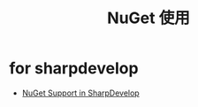 #+TITLE:      NuGet 使用

* for sharpdevelop
  + [[http://community.sharpdevelop.net/blogs/mattward/archive/2011/01/23/NuGetSupportInSharpDevelop.aspx][NuGet Support in SharpDevelop]]
    
